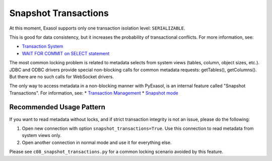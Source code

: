 Snapshot Transactions
=====================

At this moment, Exasol supports only one transaction isolation level: ``SERIALIZABLE``.

This is good for data consistency, but it increases the probability of transactional conflicts. For more information, see:

- `Transaction System <https://exasol.my.site.com/s/article/Transaction-System?language=en_US>`_
- `WAIT FOR COMMIT on SELECT statement <https://exasol.my.site.com/s/article/WAIT-FOR-COMMIT-on-SELECT-statement?language=en_US>`_

The most common locking problem is related to metadata selects from system views (tables, column, object sizes, etc.). JDBC and ODBC drivers provide special non-blocking calls for common metadata requests: getTables(), getColumns(). But there are no such calls for WebSocket drivers.

The only way to access metadata in a non-blocking manner with PyExasol, is an internal feature called "Snapshot Transactions".
For information, see:
* `Transaction Management <https://docs.exasol.com/db/latest/database_concepts/transaction_management.htm>`__
* `Snapshot mode <https://docs.exasol.com/db/latest/database_concepts/snapshot_mode.htm>`__


Recommended Usage Pattern
-------------------------

If you want to read metadata without locks, and if strict transaction integrity is not an issue, please do the following:

1. Open new connection with option ``snapshot_transactions=True``. Use this connection to read metadata from system views only.
2. Open another connection in normal mode and use it for everything else.

Please see ``c08_snapshot_transactions.py`` for a common locking scenario avoided by this feature.
